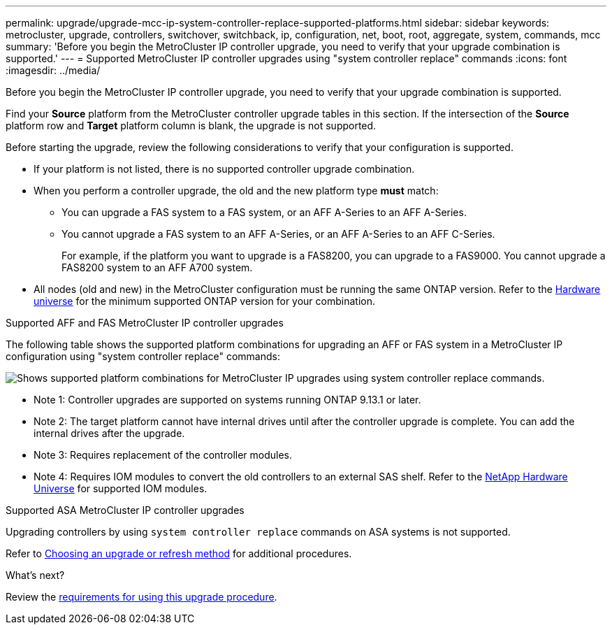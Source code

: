 ---
permalink: upgrade/upgrade-mcc-ip-system-controller-replace-supported-platforms.html
sidebar: sidebar
keywords: metrocluster, upgrade, controllers, switchover, switchback, ip, configuration, net, boot, root, aggregate, system, commands, mcc
summary: 'Before you begin the MetroCluster IP controller upgrade, you need to verify that your upgrade combination is supported.'
---
= Supported MetroCluster IP controller upgrades using "system controller replace" commands
:icons: font
:imagesdir: ../media/

[.lead]
Before you begin the MetroCluster IP controller upgrade, you need to verify that your upgrade combination is supported.

Find your *Source* platform from the MetroCluster controller upgrade tables in this section. If the intersection of the *Source* platform row and *Target* platform column is blank, the upgrade is not supported.

Before starting the upgrade, review the following considerations to verify that your configuration is supported.

* If your platform is not listed, there is no supported controller upgrade combination.

* When you perform a controller upgrade, the old and the new platform type *must* match:

** You can upgrade a FAS system to a FAS system, or an AFF A-Series to an AFF A-Series.
** You cannot upgrade a FAS system to an AFF A-Series, or an AFF A-Series to an AFF C-Series.
+
For example, if the platform you want to upgrade is a FAS8200, you can upgrade to a FAS9000. You cannot upgrade a FAS8200 system to an AFF A700 system. 
* All nodes (old and new) in the MetroCluster configuration must be running the same ONTAP version. Refer to the link:https://hwu.netapp.com[Hardware universe^] for the minimum supported ONTAP version for your combination. 

.Supported AFF and FAS MetroCluster IP controller upgrades 

The following table shows the supported platform combinations for upgrading an AFF or FAS system in a MetroCluster IP configuration using "system controller replace" commands:

image:../media/mccip_assisted_controller_upgrade_comb.png[Shows supported platform combinations for MetroCluster IP upgrades using system controller replace commands.]

* Note 1: Controller upgrades are supported on systems running ONTAP 9.13.1 or later.
* Note 2: The target platform cannot have internal drives until after the controller upgrade is complete. You can add the internal drives after the upgrade.
* Note 3: Requires replacement of the controller modules.
* Note 4: Requires IOM modules to convert the old controllers to an external SAS shelf. Refer to the link:https://hwu.netapp.com/[NetApp Hardware Universe^] for supported IOM modules.

.Supported ASA MetroCluster IP controller upgrades 

Upgrading controllers by using `system controller replace` commands on ASA systems is not supported.

Refer to link:https://docs.netapp.com/us-en/ontap-metrocluster/upgrade/concept_choosing_an_upgrade_method_mcc.html[Choosing an upgrade or refresh method] for additional procedures.

.What's next?
Review the link:upgrade-mcc-ip-system-controller-replace-requirements.html[requirements for using this upgrade procedure].

// 2024 Dec 09, ONTAPDOC-2350
// 2024 Nov 12, ONTAPDOC-2351